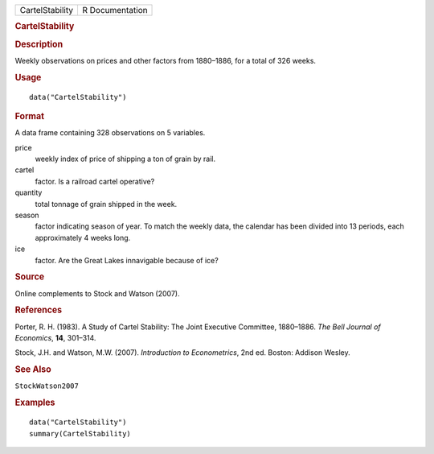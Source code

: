 .. container::

   .. container::

      =============== ===============
      CartelStability R Documentation
      =============== ===============

      .. rubric:: CartelStability
         :name: cartelstability

      .. rubric:: Description
         :name: description

      Weekly observations on prices and other factors from 1880–1886,
      for a total of 326 weeks.

      .. rubric:: Usage
         :name: usage

      ::

         data("CartelStability")

      .. rubric:: Format
         :name: format

      A data frame containing 328 observations on 5 variables.

      price
         weekly index of price of shipping a ton of grain by rail.

      cartel
         factor. Is a railroad cartel operative?

      quantity
         total tonnage of grain shipped in the week.

      season
         factor indicating season of year. To match the weekly data, the
         calendar has been divided into 13 periods, each approximately 4
         weeks long.

      ice
         factor. Are the Great Lakes innavigable because of ice?

      .. rubric:: Source
         :name: source

      Online complements to Stock and Watson (2007).

      .. rubric:: References
         :name: references

      Porter, R. H. (1983). A Study of Cartel Stability: The Joint
      Executive Committee, 1880–1886. *The Bell Journal of Economics*,
      **14**, 301–314.

      Stock, J.H. and Watson, M.W. (2007). *Introduction to
      Econometrics*, 2nd ed. Boston: Addison Wesley.

      .. rubric:: See Also
         :name: see-also

      ``StockWatson2007``

      .. rubric:: Examples
         :name: examples

      ::

         data("CartelStability")
         summary(CartelStability)
